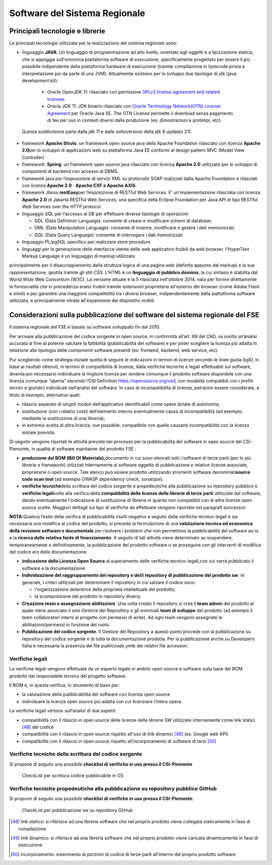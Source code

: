 Software del Sistema Regionale
==================================

Principali tecnologie e librerie
--------------------------------------------

Le principali tecnologie utilizzate per la realizzazione del sistema
regionale sono:

-  linguaggio **JAVA**: Un linguaggio di programmazione ad alto livello, orientato agli oggetti e a tipizzazione statica, che si appoggia sull'omonima piattaforma      software di esecuzione, specificamente progettato per essere il più possibile indipendente dalla piattaforma hardware di esecuzione (tramite compilazione in bytecode prima e interpretazione poi da parte di una JVM). Attualmente esistono per lo sviluppo due tipologie di jdk (java development kit):

  -  Oracle OpenJDK 11: rilasciato con permissive `GPLv2 license agreement and related licenses <http://openjdk.java.net/legal/gplv2+ce.html>`__.

  -  Oracle JDK 11: JDK binario rilasciato con `Oracle Technology Network(OTN) License Agreement <https://www.oracle.com/technetwork/java/javase/terms/license/javase-license.html>`__ per Oracle Java SE. The OTN License permette il download senza pagamento di fee per uso in contesti diversi dalla produzione (es: dimostrazioni e prototipi, etc).

 Questa suddivisione parte dalla jdk 11 e dalle sottoversioni della jdk 8
 updates 211.

-  framework **Apache Struts**: un framework open source java della Apache Foundation rilasciato con licenza **Apache 2.0**\ per lo sviluppo di applicazioni web su piattaforma Java EE conformi al design pattern MVC (Model View Controller)

-  framework: **Spring**: un framework open source java rilasciato con licenza **Apache 2.0** utilizzato per lo sviluppo di componenti di backend con accesso al DBMS.

-  framework java per l’esposizione di servizi XML su protocollo SOAP realizzati dalla Apache Foundation e rilasciati con licenza **Apache 2.0** : **Apache CXF e Apache AXIS.**

-  framework Jboss **restEasy**\ per l’esposizione di RESTful Web Services. E’ un’implementazione rilasciata con licenza **Apache 2.0** di Jakarta RESTful Web Services, una specifica della Eclipse Foundation per Java API di tipo RESTful Web Services over the HTTP protocol.\

-  linguaggio SQL per l’accesso al DB per effettuare diverse tipologie di operazioni:

   -  DDL (Data Definition Language): consente di creare e modificare schemi di database;\

   -  DML (Data Manipulation Language): consente di inserire, modificare e gestire i dati memorizzati;

   -  DQL (Data Query Language): consente di interrogare i dati memorizzati

-  linguaggio PL/pgSQL specifico per realizzare store procedure

-  linguaggi per la generazione delle interfacce utente delle web application fruibili da web browser. l'HyperText Markup Language è un linguaggio di markup utilizzato
principalmente per il disaccoppiamento della struttura logica di una pagina web (definita appunto dal markup) e la sua rappresentazione, gestita tramite gli stili CSS. L'HTML è un **linguaggio di pubblico dominio**, la cui sintassi è stabilita dal World Wide Web Consortium (W3C). La versione attuale è la 5 rilasciata nell'ottobre 2014, nata per fornire direttamente le funzionalità che in precedenza erano fruibili tramite estensioni proprietarie all'esterno dei browser (come Adobe Flash e simili) e per garantire una maggiore compatibilità tra i diversi browser, indipendentemente dalla piattaforma software utilizzata, e principalmente mirata all'espansione dei dispositivi mobili.


Considerazioni sulla pubblicazione del software del sistema regionale del FSE
--------------------------------------------------------------------------------

Il sistema regionale del FSE è basato su software sviluppato fin dal
2010.

Per arrivare alla pubblicazione del codice sorgente in open source, in
conformità all’art. 69 del CAD, va svolta un’analisi accurata al fine di
poterne valutare la fattibilità (pubblicabilità del software) e per
poter scegliere la licenza più adatta in relazione alla tipologia delle
componenti software presenti (es: frontend, backend, web service, etc).

Pur scegliendo come strategia iniziale quella di seguire le indicazioni
in termini di licenze secondo le linee guida AgID, in base ai risultati
ottenuti, in termini di compatibilità di licenze, dalla verifiche
tecniche e legali effettuabili sul software, diventa poi necessario
individuare la migliore licenza per rendere comunque il prodotto
software disponibile con una licenza comunque “aperta” secondo l’OSI
Definition https://opensource.org/osd, con modalità compatibili con i
profili tecnici e giuridici individuati nell’analisi del software. In
caso di incompatibilità di licenze, potranno essere considerate, a
titolo di esempio, alternative quali:

-  rilascio separato di singoli moduli dell’applicativo identificabili
   come opere dotate di autonomia;

-  sostituzione (con i relativi costi) dell’elemento interno
   eventualmente causa di incompatibilità (ad esempio, mediante la
   sostituzione di una libreria);

-  in extremis scelta di altra licenza, ove possibile, compatibile con
   quelle causanti incompatibilità con la licenza iniziale prevista.

Di seguito vengono riportati le attività previste nel processo per la
pubblicabilità del software in open source del CSI-Piemonte, in qualità
di software maintainer del prodotto FSE :

-  **produzione del BOM (Bill Of Materials),**\ documento in cui sono
   elencati tutti i software di terze parti (per lo più librerie e
   framework) utilizzati internamente al software oggetto di
   pubblicazione e relative licenze associate, proprietarie o open
   source. Tale elenco può essere prodotto utilizzando strumenti
   software denominati\ **source code scan tool** (ad esempio OWASP
   dependency check, sonatype).

-  **verifiche tecniche**\ della scrittura del codice sorgente e
   propedeutiche alla pubblicazione su repository pubblico e **verifiche
   legali**\ volte alla verifica della **compatibilità delle licenze
   delle librerie di terze parti** utilizzate dal software, dando
   eventualmente l'indicazione di sostituzione di librerie in quanto non
   compatibili con le altre licenze open source scelte. Maggiori
   dettagli sul tipo di verifiche da effettuare vengono riportate nei
   paragrafi successivi.

**NOTA:**\ Qualora l’esito della verifica di pubblicabilità risulti
negativo a seguito delle verifiche tecnico-legali e sia necessaria una
modifica al codice del prodotto, si prevede la formulazione di una
**valutazione tecnica ed economica della revisione software e
documentale** per risolvere i problemi che non permettono la
pubblicabilità del software as-is e la **ricerca delle relativa fonte di
finanziamento**. A seguito di tali attività viene determinato se
sospendere, temporaneamente o definitivamente, la pubblicazione del
prodotto software o se proseguire con gli interventi di modifica del
codice e/o della documentazione.

-  **indicazione della Licenza Open Source** al superamento delle
   verifiche tecnico-legali,con cui verrà pubblicato il software e la
   documentazione.

-  **Individuazione del raggruppamento dei repository e del/i repository
   di pubblicazione del prodotto sw**. In generale, i criteri utilizzati
   per determinare il repository in cui salvare il codice sono:

   -  l'organizzazione detentrice della proprietà intellettuale del
      prodotto;

   -  la scomposizione del prodotto in repository diversi;

-  **Creazione team e assegnazione abilitazioni**. Una volta creato il
   repository si crea il **team admin** del prodotto al quale viene
   associato il solo Gestore del Repository e gli eventuali **team di
   sviluppo** del prodotto (ad esempio il team collaboratori interni al
   progetto con permessi di write). Ad ogni team vengono assegnate le
   abilitazioni/permessi in funzione del ruolo.

-  **Pubblicazione del codice sorgente**. Il Gestore del Repository a
   questo punto procede con la pubblicazione su repository del codice
   sorgente e di tutta la documentazione prodotta. Per la pubblicazione
   anche su Developers Italia è necessaria la presenza del file
   *publiccode.yml*\ e dei relativi file accessori.

Verifiche legali
~~~~~~~~~~~~~~~~~~~~~~~~~

Le verifiche legali vengono effettuate da un esperto legale in ambito
open source e software sulla base del BOM prodotto dal responsabile
tecnico del progetto software.

Il BOM è, in questa verifica, lo strumento di base per:

-  la valutazione della pubblicabilità del software con licenza open
   source

-  individuare la licenza open source più adatta con cui licenziare
   l’intera opera.

Le verifiche legali vertono sull’analisi di due aspetti:

-  compatibilità con il rilascio in open source delle licenze delle
   librerie SW utilizzate internamente come link statici [48]_
   del codice

-  compatibilità con il rilascio in open source rispetto all'uso di link
   dinamici [49]_ (es. Google web API)

-  compatibilità con il rilascio in open source rispetto
   all’incorporamento di software di terzi [50]_

Verifiche tecniche della scrittura del codice sorgente
~~~~~~~~~~~~~~~~~~~~~~~~~~~~~~~~~~~~~~~~~~~~~~~~~~~~~~~~~

Si propone di seguito una possibile **checklist di verifiche in uso
presso il CSI-Piemonte**

.. |imagec1| figure:: /immagini/check1.jpg
   :scale: 80 % 
   :alt: CheckList per scrittura codice pubblicabile in OS

   CheckList per scrittura codice pubblicabile in OS

Verifiche tecniche propedeutiche alla pubblicazione su repository pubblico GitHub
~~~~~~~~~~~~~~~~~~~~~~~~~~~~~~~~~~~~~~~~~~~~~~~~~~~~~~~~~~~~~~~~~~~~~~~~~~~~~~~~~~

Si propone di seguito una possibile **checklist di verifiche in uso
presso il CSI-Piemonte**:


.. |imagec2| figure:: /immagini/check2.jpg
   :scale: 80 % 
   :alt: CheckList per pubblicazione sw su repository GitHub

   CheckList per pubblicazione sw su repository GitHub

.. [48] link statico: si riferisce ad una libreria software che nel proprio prodotto viene collegata staticamente in fase di compilazione

.. [49] link dinamico: si riferisce ad una libreria software che nel proprio prodotto viene caricata dinamicamente in fase di esecuzione

.. [50] incorporamento: inserimento di porzioni di codice di terze parti all’interno del proprio prodotto software